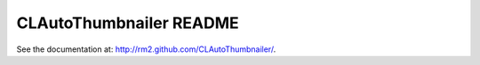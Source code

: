 .. -*- mode: rst -*-

================================
 CLAutoThumbnailer README
================================

See the documentation at: http://rm2.github.com/CLAutoThumbnailer/.

..
   Local Variables:
   coding: utf-8
   mode: rst
   End:
